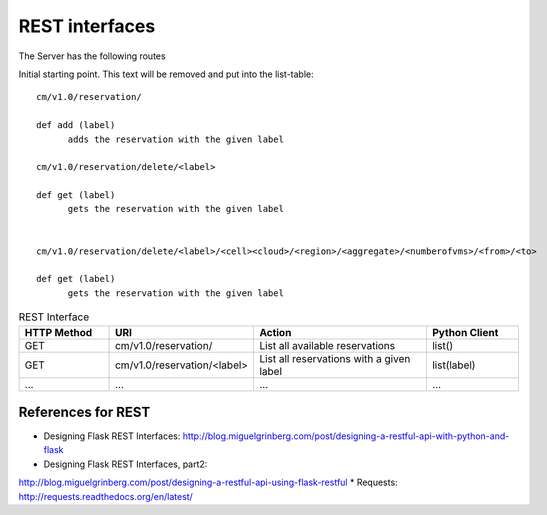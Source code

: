
REST interfaces
==============================

The Server has the following routes

.. autoflask:: reservation.server:app
   :undoc-static:



Initial starting point. This text will be removed and put into the
list-table::



  cm/v1.0/reservation/
  
  def add (label)
        adds the reservation with the given label

  cm/v1.0/reservation/delete/<label>

  def get (label)
        gets the reservation with the given label


  cm/v1.0/reservation/delete/<label>/<cell><cloud>/<region>/<aggregate>/<numberofvms>/<from>/<to>

  def get (label)
        gets the reservation with the given label


.. list-table:: REST Interface
   :widths: 15 10 30 15
   :header-rows: 1

   * - HTTP Method
     - URI
     - Action
     - Python Client
   * - GET
     - cm/v1.0/reservation/
     - List all available reservations
     - list()
   * - GET
     - cm/v1.0/reservation/<label>
     - List all reservations with a given label
     - list(label)
   * - ...
     - ...
     - ...
     - ...
       

References for REST
----------------------------------------------------------------------

* Designing Flask REST Interfaces:
  http://blog.miguelgrinberg.com/post/designing-a-restful-api-with-python-and-flask
* Designing Flask REST Interfaces, part2:
http://blog.miguelgrinberg.com/post/designing-a-restful-api-using-flask-restful
* Requests: http://requests.readthedocs.org/en/latest/


